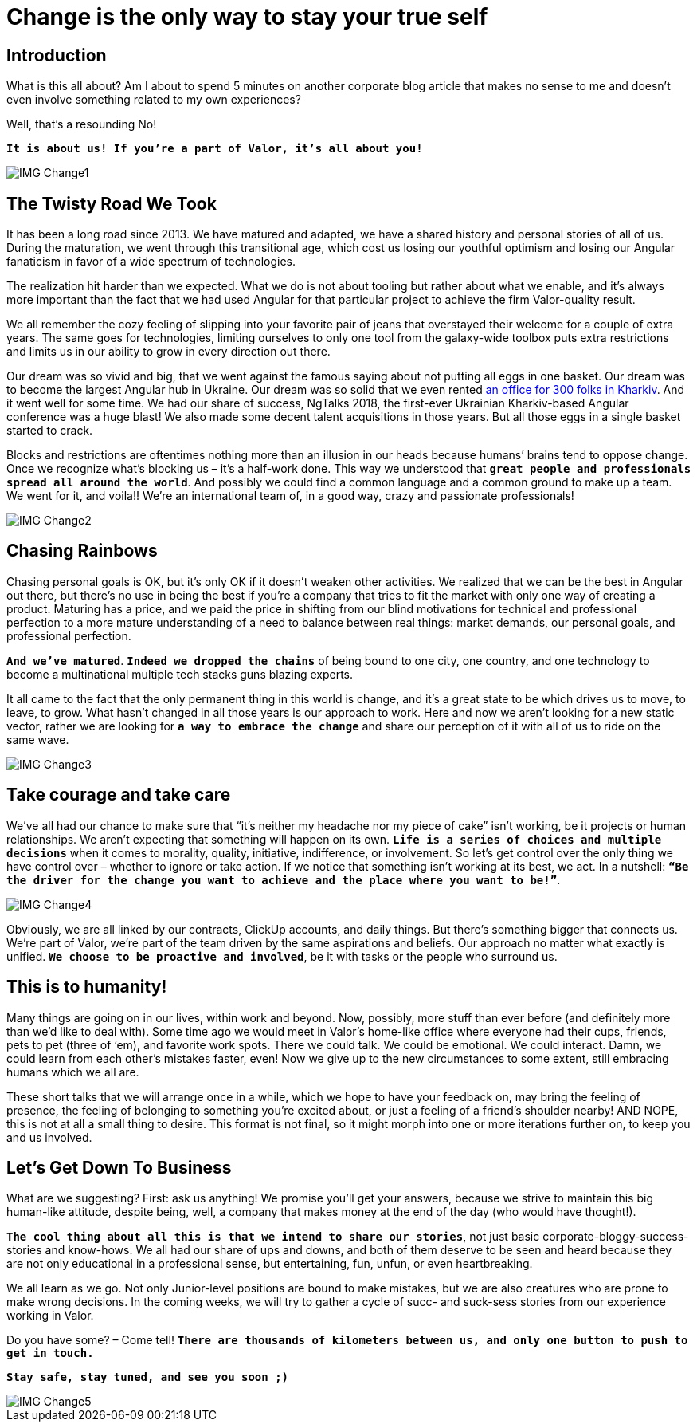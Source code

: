 = Change is the only way to stay your true self


== Introduction

What is this all about? Am I about to spend 5 minutes on another corporate blog article that makes no sense to me and doesn’t even involve something related to my own experiences?

Well, that’s a resounding No!

`*It is about us! If you’re a part of Valor, it’s all about you!*`

image::IMG_Change1.png[]

== The Twisty Road We Took

It has been a long road since 2013. We have matured and adapted, we have a shared history and personal stories of all of us. During the maturation, we went through this transitional age, which cost us losing our youthful optimism and losing our Angular fanaticism in favor of a wide spectrum of technologies.

The realization hit harder than we expected. What we do is not about tooling but rather about what we enable, and it's always more important than the fact that we had used Angular for that particular project to achieve the firm Valor-quality result.

We all remember the cozy feeling of slipping into your favorite pair of jeans that overstayed their welcome for a couple of extra years. The same goes for technologies, limiting ourselves to only one tool from the galaxy-wide toolbox puts extra restrictions and limits us in our ability to grow in every direction out there.

Our dream was so vivid and big, that we went against the famous saying about not putting all eggs in one basket. Our dream was to become the largest Angular hub in Ukraine. Our dream was so solid that we even rented https://valor-software.com/articles/new-year-new-valor-new-you[an office for 300 folks in Kharkiv^]. And it went well for some time. We had our share of success, NgTalks 2018, the first-ever Ukrainian Kharkiv-based Angular conference was a huge blast! We also made some decent talent acquisitions in those years. But all those eggs in a single basket started to crack.

Blocks and restrictions are oftentimes nothing more than an illusion in our heads because humans’ brains tend to oppose change. Once we recognize what’s blocking us – it’s a half-work done. This way we understood that `*great people and professionals spread all around the world*`. And possibly we could find a common language and a common ground to make up a team. We went for it, and voila!! We're an international team of, in a good way, crazy and passionate professionals!

image::IMG_Change2.png[]

== Chasing Rainbows

Chasing personal goals is OK, but it’s only OK if it doesn’t weaken other activities. We realized that we can be the best in Angular out there, but there’s no use in being the best if you’re a company that tries to fit the market with only one way of creating a product. Maturing has a price, and we paid the price in shifting from our blind motivations for technical and professional perfection to a more mature understanding of a need to balance between real things: market demands, our personal goals, and professional perfection.

`*And we've matured*`. `*Indeed we dropped the chains*` of being bound to one city, one country, and one technology to become a multinational multiple tech stacks guns blazing experts.

It all came to the fact that the only permanent thing in this world is change, and it's a great state to be which drives us to move, to leave, to grow. What hasn't changed in all those years is our approach to work. Here and now we aren’t looking for a new static vector, rather we are looking for `*a way to embrace the change*` and share our perception of it with all of us to ride on the same wave.

image::IMG_Change3.png[]

== Take courage and take care

We’ve all had our chance to make sure that “it's neither my headache nor my piece of cake” isn’t working, be it projects or human relationships. We aren’t expecting that something will happen on its own. `*Life is a series of choices and multiple decisions*` when it comes to morality, quality, initiative, indifference, or involvement. So let’s get control over the only thing we have control over – whether to ignore or take action. If we notice that something isn’t working at its best, we act. In a nutshell: `*“Be the driver for the change you want to achieve and the place where you want to be!”*`.

image::IMG_Change4.png[]

Obviously, we are all linked by our contracts, ClickUp accounts, and daily things. But there’s something bigger that connects us. We’re part of Valor, we’re part of the team driven by the same aspirations and beliefs. Our approach no matter what exactly is unified. `*We choose to be proactive and involved*`, be it with tasks or the people who surround us.

== This is to humanity!

Many things are going on in our lives, within work and beyond. Now, possibly, more stuff than ever before (and definitely more than we'd like to deal with). Some time ago we would meet in Valor’s home-like office where everyone had their cups, friends, pets to pet (three of ‘em), and favorite work spots. There we could talk. We could be emotional. We could interact. Damn, we could learn from each other's mistakes faster, even! Now we give up to the new circumstances to some extent, still embracing humans which we all are.

These short talks that we will arrange once in a while, which we hope to have your feedback on, may bring the feeling of presence, the feeling of belonging to something you’re excited about, or just a feeling of a friend’s shoulder nearby! AND NOPE, this is not at all a small thing to desire. This format is not final, so it might morph into one or more iterations further on, to keep you and us involved.

== Let's Get Down To Business

What are we suggesting? First: ask us anything! We promise you’ll get your answers, because we strive to maintain this big human-like attitude, despite being, well, a company that makes money at the end of the day (who would have thought!).

`*The cool thing about all this is that we intend to share our stories*`, not just basic corporate-bloggy-success-stories and know-hows. We all had our share of ups and downs, and both of them deserve to be seen and heard because they are not only educational in a professional sense, but entertaining, fun, unfun, or even heartbreaking.

We all learn as we go. Not only Junior-level positions are bound to make mistakes, but we are also creatures who are prone to make wrong decisions. In the coming weeks, we will try to gather a cycle of sucс- and suck-sess stories from our experience working in Valor.

Do you have some? – Come tell! `*There are thousands of kilometers between us, and only one button to push to get in touch.*`

`*Stay safe, stay tuned, and see you soon ;)*`

image::IMG_Change5.jpg[]
